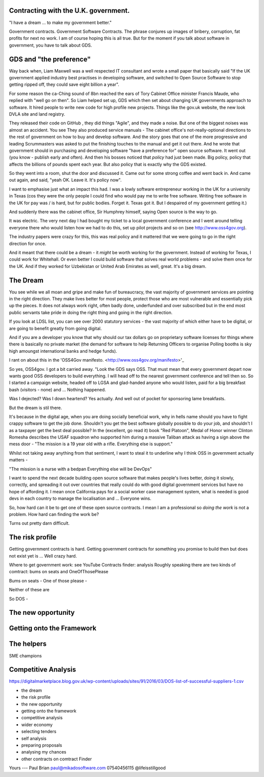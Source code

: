 Contracting with the U.K. government.
-------------------------------------

"I have a dream ... to make my government better."

Government contracts.  Government Software Contracts. The phrase conjures up images of bribery, corruption, fat profits for next no work. I am of course hoping this is all true. But for the moment if you talk about software in government, you have to talk about GDS.


GDS and "the preference"
------------------------

Way back when, Liam Maxwell was a well respected IT consultant and wrote a small paper that basically said "If the UK government applied industry best practises in developing software, and switched to Open Source Software to stop getting ripped off, they could save eight billion a year".  

For some reason the ca-Ching sound of 8bn reached the ears of Tory Cabinet Office minister Francis Maude, who replied with "well go on then".  So Liam helped set up, GDS which then set about changing UK governments approach to software.  It hired people to write new code for high profile new projects.  Things like the gov.uk website, the new look DVLA site and land registry. 

They released their code on GitHub , they did things "Agile", and they made a noise.  But one of the biggest noises was almost an accident.  You see They also produced service manuals - The cabinet office's not-really-optional directions to the rest of government on how to buy and develop software.  And the story goes that one of the more progressive and leading Scrummasters was asked to put the finishing touches to the manual and get it out there. And he wrote that government should in purchasing and developing software "have a preference for" open source software.  It went out (you know - publish early and often).  And then his bosses noticed that *policy* had just been made.  Big policy, policy that affects the billions of pounds spent each year.  But also policy that is exactly why the GDS existed. 

So they went into a room, shut the door and discussed it. Came out for some strong coffee and went back in.  And came out again, and said, "yeah OK. Leave it. It's policy now".

I want to emphasise just what an impact this had.  I was a lowly software entrepreneur working in the UK for a university in Texas (cos they were the only people I could find who would pay me to write free software. Writing free software in the UK for pay was / is hard, but for public bodies. Forget it. Texas got it.  But I despaired of my government getting it.)

And suddenly there was the cabinet office, Sir Humphrey himself, saying Open source is the way to go.

It was electric. The very next day I had bought my ticket to a local government conference and I went around telling everyone there who would listen how we had to do this, set up pilot projects and so on (see http://www.oss4gov.org).

The industry papers were crazy for this, this was real policy and it mattered that we were going to go in the right direction for once.

And it meant that there could be a dream - it *might* be worth working for the government.  Instead of working for Texas, I could work for Whitehall. Or even better I could build software that solves real world problems - and solve them once for the UK. And if they worked for Uzbekistan or United Arab Emirates as well, great.  It's a big dream. 

The Dream
---------

You see while we all moan and gripe and make fun of bureaucracy, the vast majority of government services are pointing in the right direction.  They make lives better for most people, protect those who are most vulnerable and essentially pick up the pieces.  It does not always work right, often badly done, underfunded and over subscribed but in the end most public servants take pride in doing the right thing and going in the right direction.

If you look at LDSL list, you can see over 2000 statutory services - the vast majority of which either have to be digital, or are going to benefit greatly from going digital.

And if you are a developer you know that why should our tax dollars go on proprietary software licenses for things where there is basically no private market (the demand for software to help Returning Officers to organise Polling booths is sky high amoungst international banks and hedge funds).

I rant on about this in the 'OSS4Gov manifesto. <http://www.oss4gov.org/manifesto>'_

So yes, OSS4gov.  I got a bit carried away. "Look the GDS says OSS. That must mean that every government depart now wants good OSS developers to build everything.  I will head off to the nearest government conference and tell then so. So I started a campaign website, headed off to LGSA and glad-handed anyone who would listen, paid for a big breakfast bash (visitors - none) and ... Nothing happened.

Was I dejected? Was I down heartend? Yes actually.  And well out of pocket for sponsoring lame breakfasts.

But the dream is stil there.

It's because in the digital age, when you are doing socially beneficial work, why in hells name should you have to fight crappy software to get the job done.  Shouldn't you get the best software globally possible to do your job, and shouldn't I as a taxpayer get the best deal possible?  In the (excellent, go read it) book "Red Platoon", Medal of Honor winner Clinton Romesha describes the USAF squadron who supported him during a massive Taliban attack as having a sign above the mess door - "The mission is a 19 year old with a rifle. Everything else is support."

Whilst not taking away anything from that sentiment, I want to steal it to underline why I think OSS in government actually matters - 

"The mission is a nurse with a bedpan 
Everything else will be DevOps"

I want to spend the next decade building open source software that makes people's lives better, doing it slowly, correctly, and spreading it out over countries that really could do with good digital government services but have no hope of affording it.  I mean once California pays for a social worker case management system, what is needed is good devs in each country to manage the localisation and ... Everyone wins.

So, how hard can it be to get one of these open source contracts.  I mean I am a professional so *doing the work* is not a problem.  How hard can finding the work be? 

Turns out pretty darn difficult.

The risk profile
----------------

Getting government contracts is hard. Getting government contracts for something you promise to build then but does not exist yet is ... Well crazy hard.

Where to get government work: see YouTube 
Contracts finder: analysis
Roughly speaking there are two kinds of comtract: bums on seats and OneOfThosePlease

Bums on seats -
One of those please - 

Neither of these are 

So DOS - 

The new opportunity
-------------------

Getting onto the Framework
--------------------------

The helpers
-----------
SME champions 

Competitive Analysis 
--------------------
https://digitalmarketplace.blog.gov.uk/wp-content/uploads/sites/91/2016/03/DOS-list-of-successful-suppliers-1.csv



- the dream
- the risk profile
- the new opportunity
- getting onto the framework
- competitive analysis
- wider economy 
- selecting tenders
- self analysis
- preparing proposals
- analysing my chances
- other contracts on comtract Finder 



Yours
---
Paul Brian
paul@mikadosoftware.com
07540456115
@lifeisstillgood